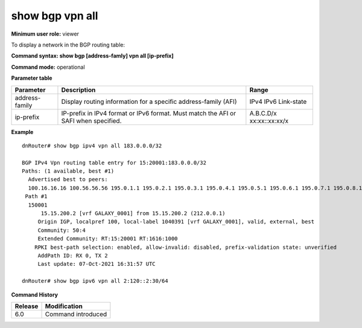 show bgp vpn all
----------------

**Minimum user role:** viewer

To display a network in the BGP routing table:



**Command syntax: show bgp [address-famly] vpn all [ip-prefix]**

**Command mode:** operational



.. **Note**


**Parameter table**

+------------------+-------------------------------------------------------------------------------------------------------------------------------------------------------------------+-----------------------------+
| Parameter        | Description                                                                                                                                                       | Range                       |
+==================+===================================================================================================================================================================+=============================+
| address-family   | Display routing information for a specific address-family (AFI)                                                                                                   | IPv4                        |
|                  |                                                                                                                                                                   | IPv6                        |
|                  |                                                                                                                                                                   | Link-state                  |
+------------------+-------------------------------------------------------------------------------------------------------------------------------------------------------------------+-----------------------------+
| ip-prefix        | IP-prefix in IPv4 format or IPv6 format. Must match the AFI or SAFI when specified.                                                                               | A.B.C.D/x                   |
|                  |                                                                                                                                                                   | xx:xx::xx:xx/x              |
+------------------+-------------------------------------------------------------------------------------------------------------------------------------------------------------------+-----------------------------+

**Example**
::

	dnRouter# show bgp ipv4 vpn all 183.0.0.0/32

	BGP IPv4 Vpn routing table entry for 15:20001:183.0.0.0/32
	Paths: (1 available, best #1)
	  Advertised best to peers:
	  100.16.16.16 100.56.56.56 195.0.1.1 195.0.2.1 195.0.3.1 195.0.4.1 195.0.5.1 195.0.6.1 195.0.7.1 195.0.8.1 195.0.9.1 195.0.10.1 195.0.11.1 195.0.12.1 195.0.13.1 195.0.14.1 195.0.15.1 195.0.16.1 195.0.17.1 195.0.18.1 195.0.19.1 195.0.20.1 195.0.21.1 195.0.22.1 195.0.23.1 195.0.24.1 195.0.25.1 195.0.26.1 195.0.27.1 195.0.28.1 195.0.29.1 195.0.30.1 195.0.31.1 195.0.32.1 195.0.33.1 195.0.34.1 195.0.35.1 195.0.36.1 195.0.37.1 195.0.38.1 195.0.39.1 195.0.40.1 195.0.41.1 195.0.42.1 195.0.43.1 195.0.44.1 195.0.45.1 195.0.46.1 195.0.47.1 195.0.48.1 195.0.49.1 195.0.50.1
	 Path #1
	  150001
	      15.15.200.2 [vrf GALAXY_0001] from 15.15.200.2 (212.0.0.1)
	     Origin IGP, localpref 100, local-label 1040391 [vrf GALAXY_0001], valid, external, best
	     Community: 50:4
	     Extended Community: RT:15:20001 RT:1616:1000
	    RPKI best-path selection: enabled, allow-invalid: disabled, prefix-validation state: unverified
	     AddPath ID: RX 0, TX 2
	     Last update: 07-Oct-2021 16:31:57 UTC
	
	dnRouter# show bgp ipv6 vpn all 2:120::2:30/64
	
	

.. **Help line:**

**Command History**

+---------+--------------------+
| Release | Modification       |
+=========+====================+
| 6.0     | Command introduced |
+---------+--------------------+

